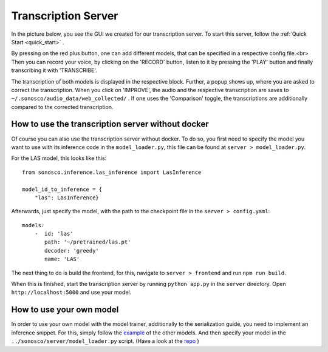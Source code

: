 .. _trans_server:

Transcription Server
=====================

In the picture below, you see the GUI we created for our transcription server.
To start this server, follow the :ref:`Quick Start <quick_start>` .

.. image:: imgs/transcription_server.png

By pressing on the red plus button, one can add different models, that can be specified in a respective config file.<br>
Then you can record your voice, by clicking on the 'RECORD' button, listen to it by pressing the 'PLAY' button
and finally transcribing it with 'TRANSCRIBE'.

.. image:: imgs/transcription.png

The transcription of both models is displayed in the respective block. Further,
a popup shows up, where you are asked to correct the transcription. When you click on 'IMPROVE',
the audio and the respective transcription are saves to ``~/.sonosco/audio_data/web_collected/`` .
If one uses the 'Comparison' toggle, the transcriptions are additionally compared to the corrected transcription.

How to use the transcription server without docker
^^^^^^^^^^^^^^^^^^^^^^^^^^^^^^^^^^^^^^^^^^^^^^^^^^^

Of course you can also use the transcription server without docker.
To do so, you first need to specify the model you want to use with its inference code in the ``model_loader.py``, this file can be
found at ``server > model_loader.py``.

For the LAS model, this looks like this:
::
    from sonosco.inference.las_inference import LasInference

    model_id_to_inference = {
        "las": LasInference}

Afterwards, just specify the model, with the path to the checkpoint file in the ``server > config.yaml``:
::
    models:
        -  id: 'las'
           path: '~/pretrained/las.pt'
           decoder: 'greedy'
           name: 'LAS'

The next thing to do is build the frontend, for this, navigate to ``server > frontend`` and run ``npm run build``.

When this is finished, start the transcription server by running ``python app.py`` in the ``server`` directory.
Open ``http://localhost:5000`` and use your model.


How to use your own model
^^^^^^^^^^^^^^^^^^^^^^^^^^

In order to use your own model with the model trainer, additionally to the serialization guide, you need to implement an inference snippet.
For this, simply follow the `example <https://github.com/Roboy/sonosco/tree/master/sonosco/inference>`_ of the other models.
And then specify your model in the ``../sonosco/server/model_loader.py`` script. (Have a look at the `repo <https://github.com/Roboy/sonosco/blob/master/server/model_loader.py>`_ )
